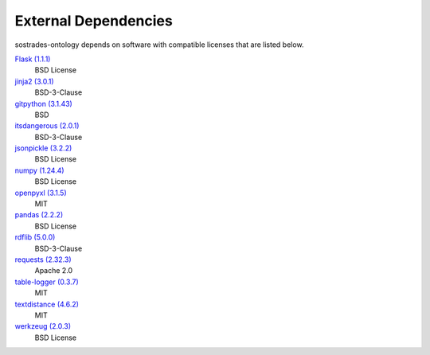 External Dependencies
---------------------

sostrades-ontology depends on software with compatible licenses that are listed below.

`Flask (1.1.1) <https://flask.palletsprojects.com/>`_
    BSD License

`jinja2 (3.0.1) <https://palletsprojects.com/p/jinja/>`_
    BSD-3-Clause

`gitpython (3.1.43) <https://github.com/gitpython-developers/GitPython>`_
    BSD

`itsdangerous (2.0.1) <https://palletsprojects.com/p/itsdangerous/>`_
    BSD-3-Clause

`jsonpickle (3.2.2) <https://github.com/jsonpickle/jsonpickle>`_
    BSD License

`numpy (1.24.4) <https://numpy.org>`_
    BSD License

`openpyxl (3.1.5) <https://openpyxl.readthedocs.io>`_
    MIT

`pandas (2.2.2) <https://pandas.pydata.org>`_
    BSD License

`rdflib (5.0.0) <https://github.com/RDFLib/rdflib>`_
    BSD-3-Clause

`requests (2.32.3) <https://requests.readthedocs.io>`_
    Apache 2.0

`table-logger (0.3.7) <https://github.com/AleksTk/table-logger>`_
    MIT

`textdistance (4.6.2) <https://github.com/orsinium/textdistance>`_
    MIT

`werkzeug (2.0.3) <https://werkzeug.palletsprojects.com/>`_
    BSD License
